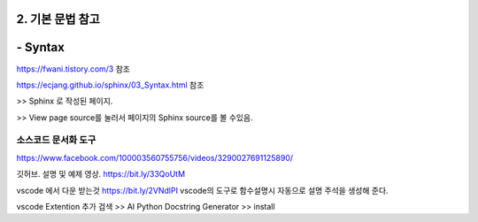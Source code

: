 ============================
2. 기본 문법 참고
============================


==============
- Syntax
==============
https://fwani.tistory.com/3 참조

https://ecjang.github.io/sphinx/03_Syntax.html 참조

>> Sphinx 로 작성된 페이지.

>> View page source를 눌러서 페이지의 Sphinx source를 볼 수있음.


소스코드 문서화 도구
~~~~~~~~~~~~~~~~~~~~~~~~~~~~~~~~~~

https://www.facebook.com/100003560755756/videos/3290027691125890/

깃허브. 설명 및 예제 영상.
https://bit.ly/33QoUtM

vscode 에서 다운 받는것
https://bit.ly/2VNdlPI
vscode의 도구로 함수설명시 자동으로 설명 주석을 생성해 준다.

vscode Extention 추가 
검색 >> AI Python Docstring Generator >> install